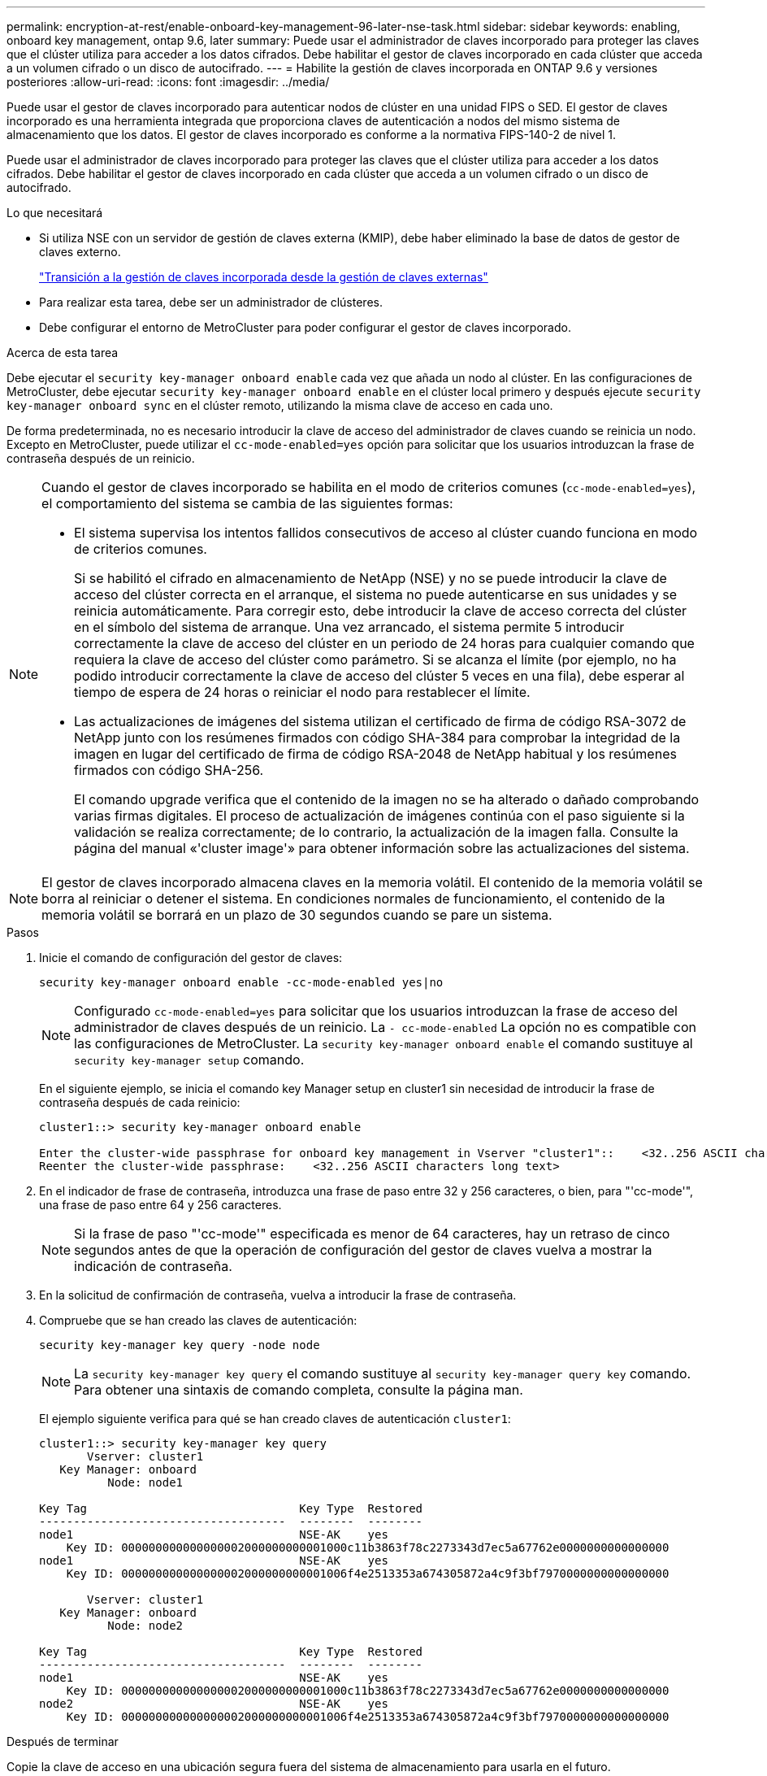 ---
permalink: encryption-at-rest/enable-onboard-key-management-96-later-nse-task.html 
sidebar: sidebar 
keywords: enabling, onboard key management, ontap 9.6, later 
summary: Puede usar el administrador de claves incorporado para proteger las claves que el clúster utiliza para acceder a los datos cifrados. Debe habilitar el gestor de claves incorporado en cada clúster que acceda a un volumen cifrado o un disco de autocifrado. 
---
= Habilite la gestión de claves incorporada en ONTAP 9.6 y versiones posteriores
:allow-uri-read: 
:icons: font
:imagesdir: ../media/


[role="lead"]
Puede usar el gestor de claves incorporado para autenticar nodos de clúster en una unidad FIPS o SED. El gestor de claves incorporado es una herramienta integrada que proporciona claves de autenticación a nodos del mismo sistema de almacenamiento que los datos. El gestor de claves incorporado es conforme a la normativa FIPS-140-2 de nivel 1.

Puede usar el administrador de claves incorporado para proteger las claves que el clúster utiliza para acceder a los datos cifrados. Debe habilitar el gestor de claves incorporado en cada clúster que acceda a un volumen cifrado o un disco de autocifrado.

.Lo que necesitará
* Si utiliza NSE con un servidor de gestión de claves externa (KMIP), debe haber eliminado la base de datos de gestor de claves externo.
+
link:delete-key-management-database-task.html["Transición a la gestión de claves incorporada desde la gestión de claves externas"]

* Para realizar esta tarea, debe ser un administrador de clústeres.
* Debe configurar el entorno de MetroCluster para poder configurar el gestor de claves incorporado.


.Acerca de esta tarea
Debe ejecutar el `security key-manager onboard enable` cada vez que añada un nodo al clúster. En las configuraciones de MetroCluster, debe ejecutar `security key-manager onboard enable` en el clúster local primero y después ejecute `security key-manager onboard sync` en el clúster remoto, utilizando la misma clave de acceso en cada uno.

De forma predeterminada, no es necesario introducir la clave de acceso del administrador de claves cuando se reinicia un nodo. Excepto en MetroCluster, puede utilizar el `cc-mode-enabled=yes` opción para solicitar que los usuarios introduzcan la frase de contraseña después de un reinicio.

[NOTE]
====
Cuando el gestor de claves incorporado se habilita en el modo de criterios comunes (`cc-mode-enabled=yes`), el comportamiento del sistema se cambia de las siguientes formas:

* El sistema supervisa los intentos fallidos consecutivos de acceso al clúster cuando funciona en modo de criterios comunes.
+
Si se habilitó el cifrado en almacenamiento de NetApp (NSE) y no se puede introducir la clave de acceso del clúster correcta en el arranque, el sistema no puede autenticarse en sus unidades y se reinicia automáticamente. Para corregir esto, debe introducir la clave de acceso correcta del clúster en el símbolo del sistema de arranque. Una vez arrancado, el sistema permite 5 introducir correctamente la clave de acceso del clúster en un periodo de 24 horas para cualquier comando que requiera la clave de acceso del clúster como parámetro. Si se alcanza el límite (por ejemplo, no ha podido introducir correctamente la clave de acceso del clúster 5 veces en una fila), debe esperar al tiempo de espera de 24 horas o reiniciar el nodo para restablecer el límite.

* Las actualizaciones de imágenes del sistema utilizan el certificado de firma de código RSA-3072 de NetApp junto con los resúmenes firmados con código SHA-384 para comprobar la integridad de la imagen en lugar del certificado de firma de código RSA-2048 de NetApp habitual y los resúmenes firmados con código SHA-256.
+
El comando upgrade verifica que el contenido de la imagen no se ha alterado o dañado comprobando varias firmas digitales. El proceso de actualización de imágenes continúa con el paso siguiente si la validación se realiza correctamente; de lo contrario, la actualización de la imagen falla. Consulte la página del manual «'cluster image'» para obtener información sobre las actualizaciones del sistema.



====
[NOTE]
====
El gestor de claves incorporado almacena claves en la memoria volátil. El contenido de la memoria volátil se borra al reiniciar o detener el sistema. En condiciones normales de funcionamiento, el contenido de la memoria volátil se borrará en un plazo de 30 segundos cuando se pare un sistema.

====
.Pasos
. Inicie el comando de configuración del gestor de claves:
+
`security key-manager onboard enable -cc-mode-enabled yes|no`

+
[NOTE]
====
Configurado `cc-mode-enabled=yes` para solicitar que los usuarios introduzcan la frase de acceso del administrador de claves después de un reinicio. La `- cc-mode-enabled` La opción no es compatible con las configuraciones de MetroCluster.    La `security key-manager onboard enable` el comando sustituye al `security key-manager setup` comando.

====
+
En el siguiente ejemplo, se inicia el comando key Manager setup en cluster1 sin necesidad de introducir la frase de contraseña después de cada reinicio:

+
[listing]
----
cluster1::> security key-manager onboard enable

Enter the cluster-wide passphrase for onboard key management in Vserver "cluster1"::    <32..256 ASCII characters long text>
Reenter the cluster-wide passphrase:    <32..256 ASCII characters long text>
----
. En el indicador de frase de contraseña, introduzca una frase de paso entre 32 y 256 caracteres, o bien, para "'cc-mode'", una frase de paso entre 64 y 256 caracteres.
+
[NOTE]
====
Si la frase de paso "'cc-mode'" especificada es menor de 64 caracteres, hay un retraso de cinco segundos antes de que la operación de configuración del gestor de claves vuelva a mostrar la indicación de contraseña.

====
. En la solicitud de confirmación de contraseña, vuelva a introducir la frase de contraseña.
. Compruebe que se han creado las claves de autenticación:
+
`security key-manager key query -node node`

+
[NOTE]
====
La `security key-manager key query` el comando sustituye al `security key-manager query key` comando. Para obtener una sintaxis de comando completa, consulte la página man.

====
+
El ejemplo siguiente verifica para qué se han creado claves de autenticación `cluster1`:

+
[listing]
----
cluster1::> security key-manager key query
       Vserver: cluster1
   Key Manager: onboard
          Node: node1

Key Tag                               Key Type  Restored
------------------------------------  --------  --------
node1                                 NSE-AK    yes
    Key ID: 000000000000000002000000000001000c11b3863f78c2273343d7ec5a67762e0000000000000000
node1                                 NSE-AK    yes
    Key ID: 000000000000000002000000000001006f4e2513353a674305872a4c9f3bf7970000000000000000

       Vserver: cluster1
   Key Manager: onboard
          Node: node2

Key Tag                               Key Type  Restored
------------------------------------  --------  --------
node1                                 NSE-AK    yes
    Key ID: 000000000000000002000000000001000c11b3863f78c2273343d7ec5a67762e0000000000000000
node2                                 NSE-AK    yes
    Key ID: 000000000000000002000000000001006f4e2513353a674305872a4c9f3bf7970000000000000000
----


.Después de terminar
Copie la clave de acceso en una ubicación segura fuera del sistema de almacenamiento para usarla en el futuro.

Se realiza automáticamente un backup de toda la información de gestión de claves en la base de datos replicada (RDB) del clúster. También es necesario realizar una copia de seguridad de la información manualmente para su uso en caso de desastre.

